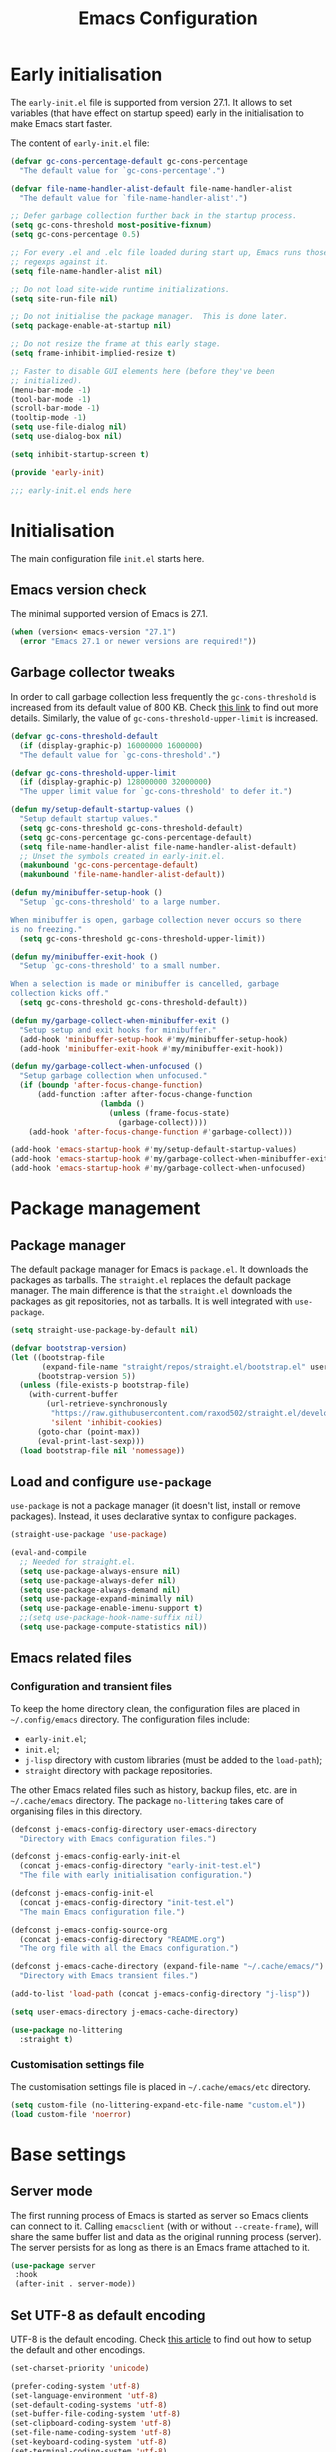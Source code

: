 #+title: Emacs Configuration
#+property: header-args:emacs-lisp :tangle ./init-test.el

* Early initialisation

The =early-init.el= file is supported from version 27.1. It allows to set variables (that have effect on startup speed) early in the initialisation to make Emacs start faster.

The content of =early-init.el= file:

#+begin_src emacs-lisp :tangle ./early-init-test.el
  (defvar gc-cons-percentage-default gc-cons-percentage
    "The default value for `gc-cons-percentage'.")

  (defvar file-name-handler-alist-default file-name-handler-alist
    "The default value for `file-name-handler-alist'.")

  ;; Defer garbage collection further back in the startup process.
  (setq gc-cons-threshold most-positive-fixnum)
  (setq gc-cons-percentage 0.5)

  ;; For every .el and .elc file loaded during start up, Emacs runs those
  ;; regexps against it.
  (setq file-name-handler-alist nil)

  ;; Do not load site-wide runtime initializations.
  (setq site-run-file nil)

  ;; Do not initialise the package manager.  This is done later.
  (setq package-enable-at-startup nil)

  ;; Do not resize the frame at this early stage.
  (setq frame-inhibit-implied-resize t)

  ;; Faster to disable GUI elements here (before they've been
  ;; initialized).
  (menu-bar-mode -1)
  (tool-bar-mode -1)
  (scroll-bar-mode -1)
  (tooltip-mode -1)
  (setq use-file-dialog nil)
  (setq use-dialog-box nil)

  (setq inhibit-startup-screen t)

  (provide 'early-init)

  ;;; early-init.el ends here
#+end_src

* Initialisation

The main configuration file =init.el= starts here.

** Emacs version check

The minimal supported version of Emacs is 27.1.

#+begin_src emacs-lisp
(when (version< emacs-version "27.1")
  (error "Emacs 27.1 or newer versions are required!"))
#+end_src

** Garbage collector tweaks

In order to call garbage collection less frequently the =gc-cons-threshold= is increased from its default value of 800 KB. Check [[https://bling.github.io/blog/2016/01/18/why-are-you-changing-gc-cons-threshold/][this link]] to find out more details. Similarly, the value of =gc-cons-threshold-upper-limit= is increased.

#+begin_src emacs-lisp
(defvar gc-cons-threshold-default
  (if (display-graphic-p) 16000000 1600000)
  "The default value for `gc-cons-threshold'.")

(defvar gc-cons-threshold-upper-limit
  (if (display-graphic-p) 128000000 32000000)
  "The upper limit value for `gc-cons-threshold' to defer it.")

(defun my/setup-default-startup-values ()
  "Setup default startup values."
  (setq gc-cons-threshold gc-cons-threshold-default)
  (setq gc-cons-percentage gc-cons-percentage-default)
  (setq file-name-handler-alist file-name-handler-alist-default)
  ;; Unset the symbols created in early-init.el.
  (makunbound 'gc-cons-percentage-default)
  (makunbound 'file-name-handler-alist-default))

(defun my/minibuffer-setup-hook ()
  "Setup `gc-cons-threshold' to a large number.

When minibuffer is open, garbage collection never occurs so there
is no freezing."
  (setq gc-cons-threshold gc-cons-threshold-upper-limit))

(defun my/minibuffer-exit-hook ()
  "Setup `gc-cons-threshold' to a small number.

When a selection is made or minibuffer is cancelled, garbage
collection kicks off."
  (setq gc-cons-threshold gc-cons-threshold-default))

(defun my/garbage-collect-when-minibuffer-exit ()
  "Setup setup and exit hooks for minibuffer."
  (add-hook 'minibuffer-setup-hook #'my/minibuffer-setup-hook)
  (add-hook 'minibuffer-exit-hook #'my/minibuffer-exit-hook))

(defun my/garbage-collect-when-unfocused ()
  "Setup garbage collection when unfocused."
  (if (boundp 'after-focus-change-function)
      (add-function :after after-focus-change-function
                    (lambda ()
                      (unless (frame-focus-state)
                        (garbage-collect))))
    (add-hook 'after-focus-change-function #'garbage-collect)))

(add-hook 'emacs-startup-hook #'my/setup-default-startup-values)
(add-hook 'emacs-startup-hook #'my/garbage-collect-when-minibuffer-exit)
(add-hook 'emacs-startup-hook #'my/garbage-collect-when-unfocused)
#+end_src

* Package management

** Package manager

The default package manager for Emacs is =package.el=. It downloads the packages as tarballs. The =straight.el= replaces the default package manager. The main difference is that the =straight.el= downloads the packages as git repositories, not as tarballs. It is well integrated with =use-package=.

#+begin_src emacs-lisp
(setq straight-use-package-by-default nil)

(defvar bootstrap-version)
(let ((bootstrap-file
       (expand-file-name "straight/repos/straight.el/bootstrap.el" user-emacs-directory))
      (bootstrap-version 5))
  (unless (file-exists-p bootstrap-file)
    (with-current-buffer
        (url-retrieve-synchronously
         "https://raw.githubusercontent.com/raxod502/straight.el/develop/install.el"
         'silent 'inhibit-cookies)
      (goto-char (point-max))
      (eval-print-last-sexp)))
  (load bootstrap-file nil 'nomessage))
#+end_src

** Load and configure =use-package=

=use-package= is not a package manager (it doesn't list, install or remove packages). Instead, it uses declarative syntax to configure packages.

#+begin_src emacs-lisp
(straight-use-package 'use-package)

(eval-and-compile
  ;; Needed for straight.el.
  (setq use-package-always-ensure nil)
  (setq use-package-always-defer nil)
  (setq use-package-always-demand nil)
  (setq use-package-expand-minimally nil)
  (setq use-package-enable-imenu-support t)
  ;;(setq use-package-hook-name-suffix nil)
  (setq use-package-compute-statistics nil))
#+end_src

** Emacs related files

*** Configuration and transient files

To keep the home directory clean, the configuration files are placed in =~/.config/emacs= directory. The configuration files include:

- =early-init.el=;
- =init.el=;
- =j-lisp= directory with custom libraries (must be added to the =load-path=);
- =straight= directory with package repositories.

The other Emacs related files such as history, backup files, etc. are in =~/.cache/emacs= directory. The package =no-littering= takes care of organising files in this directory.

#+begin_src emacs-lisp
(defconst j-emacs-config-directory user-emacs-directory
  "Directory with Emacs configuration files.")

(defconst j-emacs-config-early-init-el
  (concat j-emacs-config-directory "early-init-test.el")
  "The file with early initialisation configuration.")

(defconst j-emacs-config-init-el
  (concat j-emacs-config-directory "init-test.el")
  "The main Emacs configuration file.")

(defconst j-emacs-config-source-org
  (concat j-emacs-config-directory "README.org")
  "The org file with all the Emacs configuration.")

(defconst j-emacs-cache-directory (expand-file-name "~/.cache/emacs/")
  "Directory with Emacs transient files.")

(add-to-list 'load-path (concat j-emacs-config-directory "j-lisp"))

(setq user-emacs-directory j-emacs-cache-directory)

(use-package no-littering
  :straight t)
#+end_src

*** Customisation settings file

The customisation settings file is placed in =~/.cache/emacs/etc= directory.

#+begin_src emacs-lisp
(setq custom-file (no-littering-expand-etc-file-name "custom.el"))
(load custom-file 'noerror)
#+end_src

* Base settings

** Server mode

 The first running process of Emacs is started as server so Emacs clients can connect to it. Calling =emacsclient= (with or without =--create-frame=), will share the same buffer list and data as the original running process (server). The server persists for as long as there is an Emacs frame attached to it.

 #+begin_src emacs-lisp
 (use-package server
  :hook
  (after-init . server-mode))
 #+end_src

** Set UTF-8 as default encoding

UTF-8 is the default encoding. Check [[https://www.masteringemacs.org/article/working-coding-systems-unicode-emacs][this article]] to find out how to setup the default and other encodings.

#+begin_src emacs-lisp
(set-charset-priority 'unicode)

(prefer-coding-system 'utf-8)
(set-language-environment 'utf-8)
(set-default-coding-systems 'utf-8)
(set-buffer-file-coding-system 'utf-8)
(set-clipboard-coding-system 'utf-8)
(set-file-name-coding-system 'utf-8)
(set-keyboard-coding-system 'utf-8)
(set-terminal-coding-system 'utf-8)
(set-selection-coding-system 'utf-8)
(modify-coding-system-alist 'process "*" 'utf-8)
#+end_src

** Bidirectional writing and =so-long.el=

In order to improve the performance of Emacs, we can allow support only for languages that are read/written from left to right. This reduces number of line scans (for example, a check for Arabic languages is not done). Learn more in [[https://200ok.ch/posts/2020-09-29_comprehensive_guide_on_handling_long_lines_in_emacs.html][Comprehensive guide on handling long lines in Emacs]].

#+begin_src emacs-lisp
(setq-default bidi-paragraph-direction 'left-to-right)
(setq bidi-inhibit-bpa t)

;; Disable slow minor modes when reading very long lines to speed up
;; Emacs.
(use-package so-long
  :config
  (global-so-long-mode +1))
#+end_src

** Common functions

The =j-lisp/j-common.el= defines commonly used functions within this configuration.

#+begin_src emacs-lisp :mkdirp yes :tangle ./j-lisp/j-common.el
;;; j-common.el --- Commonly used functions -*- lexical-binding: t -*-

;;; Commentary:
;;
;; Commonly used function.

;;; Code:

(defgroup j-common ()
  "Commonly used functions."
  :group 'editing)

;;;###autoload
(defconst j-common-linuxp
  (eq system-type 'gnu/linux)
  "Are we running on a GNU/Linux system?")

;;;###autoload
(defconst j-common-macp
  (eq system-type 'darwin)
  "Are we running on a Mac system?")

;;;###autoload
(defconst j-common-guip
  (display-graphic-p)
  "Are we using GUI?")

;;;###autoload
(defconst j-common-rootp
  (string-equal "root" (getenv "USER"))
  "Are you a ROOT user?")

(provide 'j-common)
;;; j-common.el ends here
#+end_src

Load =j-common= package.

#+begin_src emacs-lisp
(use-package j-common
  :straight (:type built-in)
  :demand t)
#+end_src

** Common and helper commands

#+begin_src emacs-lisp :mkdirp yes :tangle ./j-lisp/j-simple.el
;;; j-simple.el --- Generic commonly used commands -*- lexical-binding: t -*-

;;; Commentary:
;;
;; Generic commonly used commands.

;;; Code:

(defgroup j-simple ()
  "Generic commonly used commands."
  :group 'editing)

;; Commands for lines.

;;;###autoload
(defun j-simple-new-line-below (&optional arg)
  "Create an empty line below the current one.
Move the point to the absolute beginning.  Adapt indentation by
passing optional prefix ARG (\\[universal-argument]).  Also see
`j-simple-new-line-above'."
  (interactive "P")
  (end-of-line)
  (if arg
      (newline-and-indent)
    (newline)))

;;;###autoload
(defun j-simple-new-line-above (&optional arg)
  "Create an empty line above the current one.
Move the point to the absolute beginning.  Adapt indentation by
passing optional prefix ARG (\\[universal-argument])."
  (interactive "P")
  (let ((indent (or arg nil)))
    (if (or (bobp)
            (eq (line-number-at-pos) 1))
        (progn
          (beginning-of-line)
          (newline)
          (forward-line -1))
      (forward-line -1)
      (j-simple-new-line-below indent))))

;;;###autoload
(defun j-simple-kill-line (&optional arg)
  "Kill to the end of the line, the whole line on the next call.
If ARG is specified, do not modify the behaviour of `kill-line'.
line, kill whole line."
  (interactive "P")
  (if arg
      (kill-line arg)
    (if (eq (point-at-eol) (point))
        (kill-line 0)
      (kill-line))))

;;;###autoload
(defun j-simple-kill-line-backward ()
  "Kill from point to the beginning of the line."
  (interactive)
  (kill-line 0))

;;;###autoload
(defun j-simple-yank-replace-line-or-region ()
  "Replace line or region with latest kill.
This command can then be followed by the standard
`yank-pop' (default is bound to \\[yank-pop])."
  (interactive)
  (if (use-region-p)
      (delete-region (region-beginning) (region-end))
    (delete-region (point-at-bol) (point-at-eol)))
  (yank))

;; Commands for text insertion or manipulation.

;; TODO

;; Commands for object transposition.

(defmacro j-simple-transpose (name scope &optional doc)
  "Macro to produce transposition functions.
NAME is the function's symbol.  SCOPE is the text object to
operate on.  Optional DOC is the function's docstring.

Transposition over an active region will swap the object at
mark (region beginning) with the one at point (region end)"
  `(defun ,name (arg)
     ,doc
     (interactive "p")
     (let ((x (format "%s-%s" "transpose" ,scope)))
       (if (use-region-p)
           (funcall (intern x) 0)
         (funcall (intern x) arg)))))

(j-simple-transpose
 j-simple-transpose-lines
 "lines"
 "Transpose lines or swap over active region.")

(j-simple-transpose
 j-simple-transpose-paragraphs
 "paragraphs"
 "Transpose paragraphs or swap over active region.")

(j-simple-transpose
 j-simple-transpose-sentences
 "sentences"
 "Transpose sentences or swap over active region.")

(j-simple-transpose
 j-simple-transpose-sexps
 "sexps"
 "Transpose balanced expressions or swap over active region.")

;;;###autoload
(defun j-simple-transpose-chars ()
  "Always transposes the two characters before point.
There is no 'dragging' the character forward.  This is the
behaviour of `transpose-chars' when point is at the end of the
line."
  (interactive)
  (transpose-chars -1)
  (forward-char))

;;;###autoload
(defun j-simple-transpose-words (arg)
  "Transpose ARG words.

If region is active, swap the word at mark (region beginning)
with the one at point (region end).

Otherwise, and while inside a sentence, this behaves as the
built-in `transpose-words', dragging forward the word behind the
point.  The difference lies in its behaviour at the end or
beginnning of a line, where it will always transpose the word at
point with the one behind or ahead of it (effectively the
last/first two words)."
  (interactive "p")
  (cond
   ((use-region-p)
    (transpose-words 0))
   ((eq (point) (point-at-eol))
    (transpose-words -1))
   ((eq (point) (point-at-bol))
    (forward-word 1)
    (transpose-words 1))
   (t
    (transpose-words arg))))

;; Commands for marking syntactic constructs


;; Commands for building and loading Emacs config.

;;;###autoload
(defun j-simple-build-emacs-config ()
  "Generate Emacs configuration files from Org file."
  (interactive)
  (org-babel-tangle-file j-emacs-config-source-org))

(provide 'j-simple)
;;; j-simple.el ends here
#+end_src

Load =j-simple= package.

#+begin_src emacs-lisp
(use-package j-simple
  :straight (:type built-in)
  :demand t)
#+end_src

** Global keybindings

*** Modifier keys: Super and Meta

Set super and meta keys for different operating systems.

#+begin_src emacs-lisp
(cond (j-common-macp
       (setq mac-option-modifier 'super)
       (setq mac-command-modifier 'meta))
      (t nil))
#+end_src

*** General key bindings

Disable unused global key bindings.

#+begin_src emacs-lisp
(let ((map global-map))
  ;; Disable `suspend-emacs'.
  (define-key map (kbd "C-x C-z") nil)
  ;; Disable `view-hello-file'.
  (define-key map (kbd "C-h h") nil)
  ;; Disable `tmm-menubar'.
  (define-key map (kbd "M-`") nil))
#+end_src

Redefine or enhance global key bindings.

#+begin_src emacs-lisp
(let ((map global-map))
  ;; Commands for help.
  (define-key map (kbd "C-h K") #'describe-keymap)
  ;; Commands for lines.
  (define-key map (kbd "<C-return>") #'j-simple-new-line-below)
  (define-key map (kbd "<C-S-return>") #'j-simple-new-line-above)
  (define-key map (kbd "C-k") #'j-simple-kill-line)
  (define-key map (kbd "M-k") #'j-simple-kill-line-backward)
  (define-key map (kbd "C-S-y") #'j-simple-yank-replace-line-or-region)
  ;; TODO: line joins
  ;; Commands for object transposition.
  (define-key map (kbd "C-t") #'j-simple-transpose-chars)
  (define-key map (kbd "C-x C-t") #'j-simple-transpose-lines)
  (define-key map (kbd "C-S-t") #'j-simple-transpose-paragraphs)
  (define-key map (kbd "C-x M-t") #'j-simple-transpose-sentences)
  (define-key map (kbd "C-M-t") #'j-simple-transpose-sexps)
  (define-key map (kbd "M-t") #'j-simple-transpose-words))
#+end_src

The =whole-line-or-region= package changes behaviour of killing, yanking and commenting of lines and regions:
- if no region is activated, the current line is copied/yanked/commented;
- if a region is activated, the whole region is copied/yanked/commented;
- with numeric prefix, it possible to operate on multiple lines starting with the current line.

#+begin_src emacs-lisp
(use-package whole-line-or-region
  :straight t
  :config
  (whole-line-or-region-global-mode +1))
#+end_src

The =expand-region= package replaces:
- =mark-word= which doesn't mark the whole word if the cursor is in the middle, only marks the part of the word from the cursor to the end of the word. =er/mark-word= works better as it marks the whole word regardless of where the cursor is placed;
- =mark-sexp= is replaced with =er/expand-region= which with every call marks more context (sexp).

#+begin_src emacs-lisp
(use-package expand-region
  :straight t
  :bind
  (;; C-@
   ([remap mark-word] . er/mark-word)
   ;; C-M-@ or C-M-SPC
   ([remap mark-sexp] . er/expand-region)))
#+end_src

The behaviour of =C-a= and =C-e= is changed to move the cursor to the first/last actionable character of the line.

#+begin_src emacs-lisp
(use-package mwim
  :straight t
  :bind
  (;; C-a
   ([remap move-beginning-of-line] . mwim-beginning-of-code-or-line)
   ;; C-e
   ([remap move-end-of-line] . mwim-end-of-code-or-line)))
#+end_src

The behaviour of =M-<= and =M->= is changed to move to the first/last actionable point in a buffer (DWIM style).

#+begin_src emacs-lisp
(use-package beginend
  :straight t
  :config
  (beginend-global-mode +1))
#+end_src

The =subword= package changes the way how word boundaries are treated in programming modes. For example, "CamelCase" are two words as well as "foo_bar".

#+begin_src emacs-lisp
(use-package subword
  :hook (prog-mode . subword-mode))
#+end_src

The =hungry-delete= packages deletes multiple white chars at once, until there is a non-white char.

#+begin_src emacs-lisp
(use-package hungry-delete
  :straight t
  :config
  (setq-default hungry-delete-chars-to-skip " \t\f\v")
  (global-hungry-delete-mode +1))
#+end_src

If there is some text selected and we start typing, the selected text is deleted and replaced with the newly typed text.

#+begin_src emacs-lisp
(use-package delsel
  :config
  (delete-selection-mode +1))
#+end_src

The =helpful= package is an alternative to the built-in Emacs help. It provides more contextual information. Note that =helpful-callable= includes both functions and macros.

#+begin_src emacs-lisp
(use-package helpful
  :straight t
  :bind
  (("s-h" . helpful-at-point)
   ("C-h f" . helpful-callable)
   ("C-h v" . helpful-variable)
   ("C-h k" . helpful-key)))
#+end_src

The =goto-last-change= package makes it possible to move the cursor back to the last change.

#+begin_src emacs-lisp
(use-package goto-last-change
  :straight t
  :bind
  ("C-z" . goto-last-change))
#+end_src

** Key bindings help

The =which-key= is a minor mode that displays the key bindings following currently entered incomplete command (a prefix).

#+begin_src emacs-lisp
(use-package which-key
  :straight t
  :config
  (setq which-key-popup-type 'minibuffer)
  (which-key-mode +1))
#+end_src

** Theme

The themes have [[https://protesilaos.com/modus-themes/][documentation]].

#+begin_src emacs-lisp
(use-package modus-themes
  :straight t
  :init
  (setq modus-themes-bold-constructs t)
  (setq modus-themes-slanted-constructs t)
  (setq modus-themes-syntax 'green-strings)
  (setq modus-themes-prompts 'subtle-accented)
  (setq modus-themes-mode-line 'borderless-moody)
  (setq modus-themes-fringes 'subtle)
  (setq modus-themes-lang-checkers 'subtle-foreground-straight-underline)
  (setq modus-themes-intense-hl-line t)
  (setq modus-themes-paren-match 'intense-bold)
  (setq modus-themes-org-blocks 'greyscale)
  (setq modus-themes-org-habit 'traffic-light)
  (setq modus-themes-scale-headings t)
  (modus-themes-load-themes)
  :config
  (modus-themes-load-vivendi)
  :bind
  ("C-c t" . modus-themes-toggle))
#+end_src

** Font

#+begin_src emacs-lisp
(defconst j-font-sizes-families-alist
  '(("phone" . (110 "Hack" "Source Serif Variable"))
    ("laptop" . (120 "Hack" "Source Serif Variable"))
    ("desktop" . (130 "Hack" "Source Serif Variable"))
    ("presentation" . (180 "Iosevka Nerd Font Mono" "Source Serif Pro")))
  "Alist of desired typefaces and their point sizes.

Each association consists of a display type mapped to a point
size, followed by monospaced and proportionately spaced font
names.  The monospaced typeface is meant to be applied to the
`default' and `fixed-pitch' faces.  The proportionately spaced
font is intended for the `variable-pitch' face.")

(defun j-set-font-face-attributes (height fixed-font variable-font)
  "Set font face attributes.

HEIGHT is the font's point size, represented as either '10' or
'10.5'.  FIXED-FONT is a fixed pitch typeface (also the default
one).  VARIABLE-FONT is proportionally spaced type face."
  (set-face-attribute 'default nil :family fixed-font :height height)
  (set-face-attribute 'fixed-pitch nil :family fixed-font)
  (set-face-attribute 'variable-pitch nil :family variable-font))

(defun j-set-font-for-display (display)
  "Set defaults based on DISPLAY."
  (let* ((font-data (assoc display j-font-sizes-families-alist))
         (height (nth 1 font-data))
         (fixed-font (nth 2 font-data))
         (variable-font (nth 3 font-data)))
    (j-set-font-face-attributes height fixed-font variable-font)))

;; TODO: determine pixel width for phone.
(defun j-get-display ()
  "Get display size."
  (if (<= (display-pixel-width) 1280)
	  "laptop"
    "desktop"))

(defun j-set-font-init ()
  "Set font for the current display."
  (if j-common-guip
      (j-set-font-for-display (j-get-display))
    (user-error "Not running a graphical Emacs, cannot set font")))

(add-hook 'after-init-hook #'j-set-font-init)

(defun j-font-mono-p (font)
  "Check if FONT is monospaced."
  (when-let ((info (font-info font)))
    ;; If the string is found the match function returns an integer.
    (integerp (string-match-p "spacing=100" (aref info 1)))))

;; Set fixed-pitch and variable-pitch fonts and font height
;; interactively. Mainly for testing purposes to check different font families.
(defun j-set-font ()
  "Set font."
  (interactive)
  (when sys/guip
    (let* ((font-groups (seq-group-by #'j-font-mono-p (font-family-list)))
           fixed-fonts
           variable-fonts
           all-fonts
           fixed-font
           variable-font
           (heights (mapcar #'number-to-string (list 110 115 120 125 130 135 140)))
           height)
           (if (caar font-groups)
               (setq fixed-fonts (cdar font-groups)
                     variable-fonts (cdadr font-groups))
             (setq fixed-fonts (cdadr font-groups)
                   variable-fonts (cdar font-groups)))
           (setq all-fonts (append variable-fonts fixed-fonts))
           (setq fixed-font (completing-read "Select fixed pitch font: " fixed-fonts nil t))
           (setq variable-font (completing-read "Select variable pitch font: " all-fonts nil t))
           (setq height (completing-read "Select or insert font height: " heights nil))
           (j-set-font-face-attributes (string-to-number height) fixed-font variable-font))))
#+end_src

* History and backups

This section contains configuration of packages that are used for making file backups, keeping history of cursor position, file changes, etc.

These packages produce files where the history and backups are kept. The location of these files is not configured in this section, the package =no-littering= has sane defaults which are not overwritten here.

** Desktop

The built-in =desktop= package saves the state of the desktop when Emacs is closed or crashes. The desktop state is read on the next Emacs startup and restores:
- buffers (=desktop-restore-eager= restores just a couple of buffers, the rest is restored lazily);
- frame configuration including windows (with their position) and workspaces. The alternative to storing the frame configuration is using registers with =C-x r f= and reading the it back using =C-x r j=.

#+begin_src emacs-lisp
(use-package desktop
  :config
  (setq desktop-base-file-name "desktop")
  (setq desktop-base-lock-name "desktop.lock")
  (setq desktop-auto-save-timeout 60)
  (setq desktop-restore-eager 5)
  (setq desktop-restore-frames t)
  (setq desktop-files-not-to-save nil)
  (setq desktop-globals-to-clear nil)
  (setq desktop-load-locked-desktop t)
  (setq desktop-missing-file-warning t)
  (setq desktop-save 'ask-if-new)
  (desktop-save-mode +1))
#+end_src

** Minibuffer history

Remember actions related to the minibuffer, such as input and choices. The history is read by the completion frameworks.

#+begin_src emacs-lisp
(use-package savehist
  :config
  (setq history-length 10000)
  (setq history-delete-duplicates t)
  (setq savehist-autosave-interval 60)
  (setq savehist-additional-variables '(search-ring regexp-search-ring))
  (setq savehist-save-minibuffer-history t)
  (savehist-mode +1))
#+end_src

** Cursor position history

Remember where the cursor position is in any file.

#+begin_src emacs-lisp
(use-package saveplace
  :config
  (setq save-place-forget-unreadable-files t)
  (save-place-mode +1))
#+end_src

** File backup

Keep backups of visited files. The explanation of some of the settings:
- =make-backup-files= - make a backup of a file when it's saved the first time;
- =vc-make-backup-files= - backup also versioned files (git, svn, etc.);
- =backup-by-copying= - don't clobber symlinks;
- =version-control= - version numbers for backup files;
- =delete-old-versions= - delete excess backup files without asking.

#+begin_src emacs-lisp
(setq make-backup-files t)
(setq vc-make-backup-files t)
(setq backup-by-copying t)
(setq version-control t)
(setq delete-old-versions t)
(setq kept-old-versions 6)
(setq kept-new-versions 9)
#+end_src

=auto-save= files use hashmarks (=#=) and shall be written locally within the project directory (along with the actual files). The reason is that auto-save files are just temporary files that Emacs creates until a file is saved again. =auto-save= files are created whenever Emacs crashes.

We disable the =auto-save= mode and use =super-save= package instead - it auto-saves buffers, when certain events happen - e.g. switch between buffers, an Emacs frame loses focus, etc. It's both something that augments and replaces the standard =auto-save-mode=.

#+begin_src emacs-lisp
(setq auto-save-default nil)

(use-package super-save
  :straight t
  :config
  (setq super-save-auto-save-when-idle t)
  (setq super-save-idle-duration 15)
  (setq super-save-remote-files nil)
  (super-save-mode +1))
#+end_src

** Undo and redo

The changes of buffer are also saved to a file, so this works between Emacs restarts as well.

#+begin_src emacs-lisp
(use-package undo-tree
  :straight t
  :init
  (setq undo-tree-visualizer-timestamps t)
  (setq undo-tree-visualizer-diff t)
  (setq undo-tree-auto-save-history t)
  :config
  (global-undo-tree-mode +1))
#+end_src

** Recently visited files

TODO

* Candidate selection and search methods

* Directory, buffer and window management

* Applications, utilities and major modes

** Org mode

#+begin_src emacs-lisp
(defconst j-org-directory "~/org"
  "Directory with org-mode files.")

(defconst j-org-inbox-file
  (expand-file-name "inbox.org" j-org-directory)
  "File with captured and unprocessed TODO items.")

(defconst j-org-projects-file
  (expand-file-name "projects.org" j-org-directory)
  "File with project TODO items.")

(defconst j-org-actions-file
  (expand-file-name "actions.org" j-org-directory)
  "File with processed TODO items from inbox file.")

(defconst j-org-repeaters-file
  (expand-file-name "repeaters.org" j-org-directory)
  "File with TODO items that repeat (habits).")

(use-package org
  :straight (:type built-in)
  :config
  (setq org-directory j-org-directory)
  (setq org-imenu-depth 6)
  ;; General settings.
  (setq org-adapt-indentation nil)
  (setq org-special-ctrl-a/e nil)
  (setq org-special-ctrl-k nil)
  (setq org-M-RET-may-split-line '((default . nil)))
  (setq org-hide-emphasis-markers nil)
  (setq org-hide-macro-markers nil)
  (setq org-hide-leading-stars nil)
  (setq org-catch-invisible-edits 'show)
  (setq org-return-follows-link nil)
  (setq org-loop-over-headlines-in-active-region 'start-level)
  (setq org-cycle-separator-lines -1)
  (setq org-modules '(ol-info org-tempo org-habit))
  ;; Code blocks.
  (setq org-structure-template-alist
   '(("s" . "src")
     ("el" . "src emacs-lisp")
     ("sh" . "src shell")
     ("yaml" . "src yaml")
     ("toml" . "src toml")
     ("c" . "center")
     ("C" . "comment")
     ("e" . "example")
     ("q" . "quote")
     ("v" . "verse")))
  (setq org-confirm-babel-evaluate nil)
  (setq org-src-window-setup 'current-window)
  (setq org-edit-src-persistent-message nil)
  (setq org-src-fontify-natively t)
  (setq org-src-preserve-indentation t)
  (setq org-src-tab-acts-natively t)
  (setq org-edit-src-content-indentation 0)
  ;; Links.
  (setq org-link-keep-stored-after-insertion t)
  ;; Todo, tags.
  (setq org-todo-keywords
   '(;; TODO an item that needs addressing;
     ;; STARTED being addressed;
     ;; WAITING  dependent on something else happening;
     ;; DELEGATED someone else is doing it and I need to follow up with them;
     ;; ASSIGNED someone else has full, autonomous responsibility for it;
     ;; CANCELLED no longer necessary to finish;
     ;; DONE complete.
     (sequence "TODO(t)" "STARTED(s!)" "WAITING(w@/!)" "DELEGATED(e@/!)" "|"
               "ASSIGNED(a@/!)" "CANCELLED(c@/!)" "DONE(d!)")))
  (setq org-tag-alist
   '(;; ERRAND requires a short trip (deliver package, buy something);
     ;; CALL requires calling via phone, internet, etc.;
     ;; REPLY requires replying to an email;
     ;; VISIT requires a longer trip. ;; TODO
     (:startgroup . nil)
     ("ERRAND" . ?e) ("CALL" . ?c) ("REPLY" . ?r) ("VISIT" . ?v)
     (:endgroup . nil)))
  (setq org-highest-priority ?A)
  (setq org-lowest-priority ?C)
  (setq org-default-priority ?B)
  (setq org-fontify-done-headline nil)
  (setq org-fontify-quote-and-verse-blocks t)
  (setq org-fontify-whole-heading-line nil)
  (setq org-fontify-whole-block-delimiter-line nil)
  (setq org-enforce-todo-dependencies t)
  (setq org-enforce-todo-checkbox-dependencies t)
  (setq org-track-ordered-property-with-tag t)
  ;; Logs.
  (setq org-log-into-drawer t)
  (setq org-log-done 'time)
  (setq org-log-redeadline t)
  (setq org-log-reschedule t)
  (setq org-treat-insert-todo-heading-as-state-change nil)
  (setq org-read-date-prefer-future 'time)
  ;; Capture
  (setq org-default-notes-file j-org-inbox-file)
  (setq org-capture-templates
	`(("t" "TODO task" entry
	   (file my/org-inbox-file)
	   ,(concat "* TODO %?\n"
		    ":PROPERTIES:\n"
		    ":CREATED:  %U\n"
		    ":END:\n"))))
  ;; Agenda.
  (setq org-agenda-files
	(list j-org-inbox-file
              j-org-projects-file
              j-org-actions-file
              j-org-repeaters-file))
  (setq org-agenda-span 14)
  (setq org-agenda-start-on-weekday 1)
  (setq org-agenda-confirm-kill t)
  (setq org-agenda-show-all-dates t)
  (setq org-agenda-show-outline-path nil)
  (setq org-agenda-window-setup 'current-window)
  (setq org-agenda-restore-windows-after-quit t)
  (setq org-agenda-skip-comment-trees t)
  (setq org-agenda-menu-show-matcher t)
  (setq org-agenda-menu-two-columns nil)
  (setq org-agenda-sticky nil)
  (setq org-agenda-custom-commands-contexts nil)
  (setq org-agenda-max-entries nil)
  (setq org-agenda-max-todos nil)
  (setq org-agenda-max-tags nil)
  (setq org-agenda-max-effort nil)
  (setq org-agenda-block-separator ?—)
  (setq org-agenda-follow-indirect t)
  (setq org-agenda-include-deadlines t)
  (setq org-deadline-warning-days 14)
  (setq org-agenda-skip-scheduled-if-done nil)
  (setq org-agenda-skip-scheduled-if-deadline-is-shown t)
  (setq org-agenda-skip-timestamp-if-deadline-is-shown t)
  (setq org-agenda-skip-deadline-if-done nil)
  (setq org-agenda-skip-deadline-prewarning-if-scheduled 1)
  (setq org-agenda-skip-scheduled-delay-if-deadline nil)
  (setq org-agenda-skip-additional-timestamps-same-entry nil)
  (setq org-agenda-skip-timestamp-if-done nil)
  (setq org-agenda-search-headline-for-time t)
  (setq org-scheduled-past-days 365)
  (setq org-deadline-past-days 365)
  (setq org-agenda-time-leading-zero t)
  (setq org-agenda-current-time-string
        "Now -·-·-·-·-·-·-")
  (setq org-agenda-time-grid
        '((daily today require-timed)
          (0600 0700 0800 0900 1000 1100
                1200 1300 1400 1500 1600
                1700 1800 1900 2000 2100)
          " ....." "-----------------"))
  (setq org-agenda-custom-commands
   `(("d" "Daily schedule"
      ((agenda ""
               ((org-agenda-span 'day)
                (org-deadline-warning-days 14)))
       (todo "TODO"
             ((org-agenda-overriding-header
               "--- To refile -------------------------------")
              (org-agenda-files (list j-org-inbox-file))))
       (todo "TODO"
             ((org-agenda-overriding-header
               "--- Projects --------------------------------")
              (org-agenda-files (list j-org-projects-file))))
       (todo "TODO"
             ((org-agenda-overriding-header
               "--- Actions ---------------------------------")
              (org-agenda-files (list j-org-actions-file))
              (org-agenda-skip-function
               '(org-agenda-skip-entry-if 'deadline 'scheduled)))))
      ((org-agenda-compact-blocks t)
       (org-use-property-inheritance t)))))
  (setq org-refile-targets
	'((my/org-projects-file :maxlevel . 1)
	  (my/org-actions-file :level . 0)
	  (my/org-repeaters-file :level . 0)))
  ;; Refile.
  (setq org-refile-use-outline-path 'file)
  (setq org-outline-path-complete-in-steps nil)
  (setq org-refile-allow-creating-parent-nodes 'confirm)
  (setq org-refile-use-cache t)
  ;; Habit.
  (setq org-habit-preceding-days 10)
  (setq org-habit-following-days 5)
  (setq org-habit-graph-column 65)
  (setq org-habit-show-habits-only-for-today nil)

  :bind
  (("C-c a" . org-agenda)
   ("C-c c" . org-capture)
   ("C-c l" . org-store-link)
   (:map org-mode-map
         ("M-n" . outline-next-visible-heading)
         ("M-p" . outline-previous-visible-heading)
	 ("C-'" . nil)
	 ("C-," . nil)
	 ("<C-return>" . nil)
	 ("<C-S-return>" . nil)
         ("<C-M-return>" . org-insert-subheading))))
;   (:map org-agenda-mode-map
;	 ("n" . org-agenda-next-item)
;         ("p" . org-agenda-previous-item))))
#+end_src

* General interface and interactions

